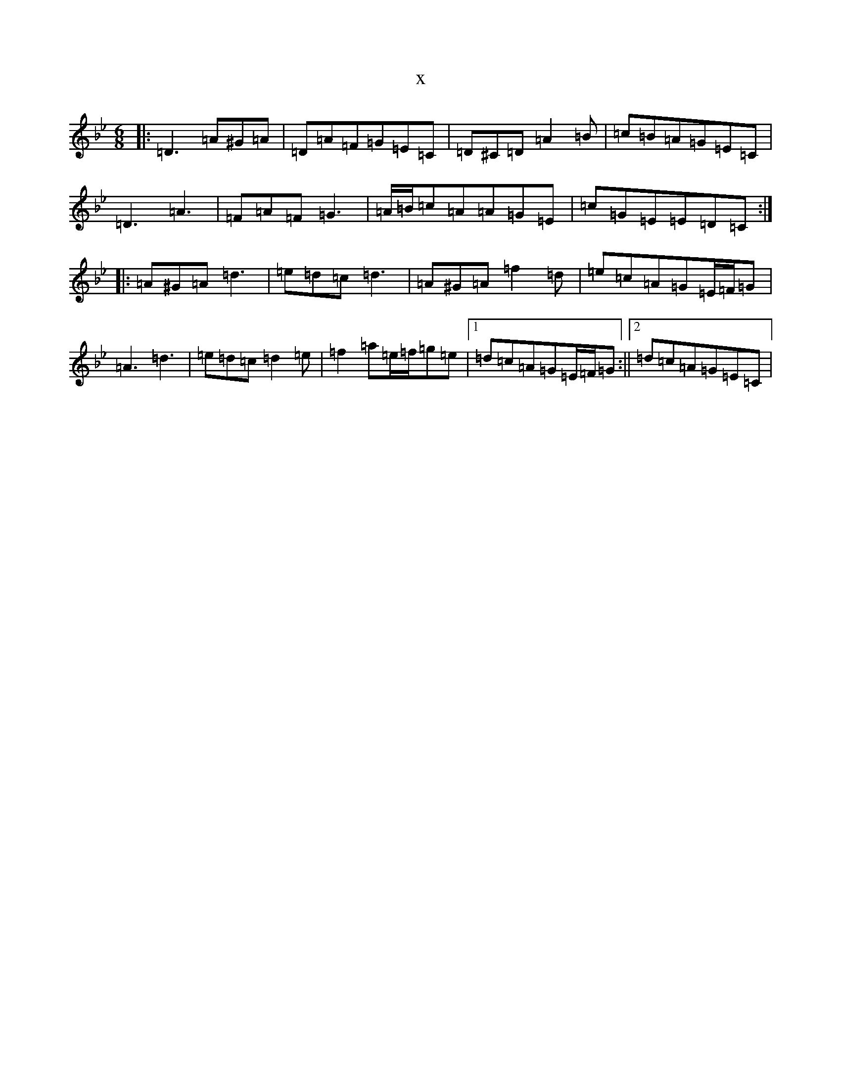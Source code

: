X:22335
T:x
L:1/8
M:6/8
K: C Dorian
|:=D3=A^G=A|=D=A=F=G=E=C|=D^C=D=A2=B|=c=B=A=G=E=C|=D3=A3|=F=A=F=G3|=A/2=B/2=c=A=A=G=E|=c=G=E=E=D=C:||:=A^G=A=d3|=e=d=c=d3|=A^G=A=f2=d|=e=c=A=G=E/2=F/2=G|=A3=d3|=e=d=c=d2=e|=f2=a=e/2=f/2=g=e|1=d=c=A=G=E/2=F/2=G:||2=d=c=A=G=E=C|